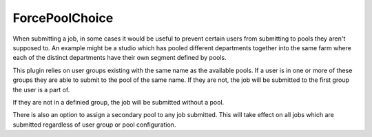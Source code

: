 ForcePoolChoice
==================================

When submitting a job, in some cases it would be useful to prevent certain
users from submitting to pools they aren't supposed to. An example might be
a studio which has pooled different departments together into the same farm
where each of the distinct departments have their own segment defined by
pools.

This plugin relies on user groups existing with the same name as the available
pools. If a user is in one or more of these groups they are able to submit to
the pool of the same name. If they are not, the job will be submitted to the
first group the user is a part of.

If they are not in a definied group, the job will be submitted without a pool.

There is also an option to assign a secondary pool to any job submitted. This
will take effect on all jobs which are submitted regardless of user group or
pool configuration.